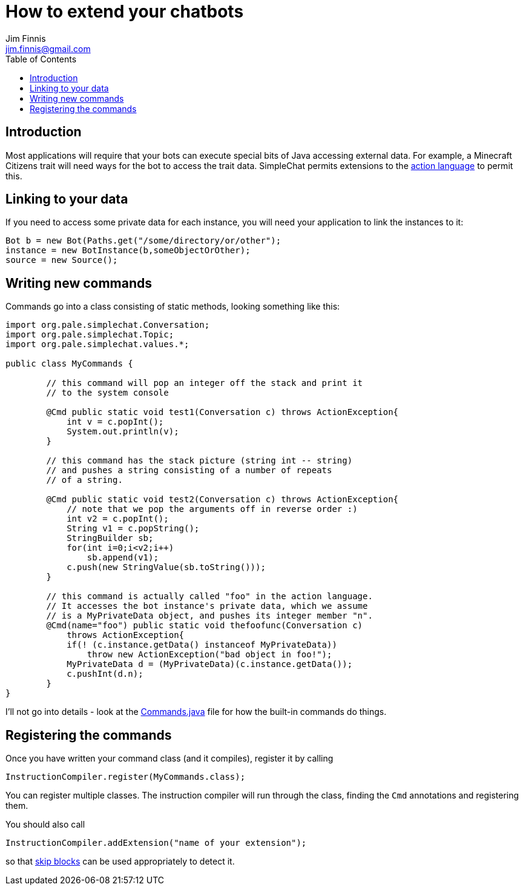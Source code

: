 = How to extend your chatbots
Jim Finnis <jim.finnis@gmail.com>
// settings
:toc:
:toc-placement!:

toc::[]

== Introduction
Most applications will require that your bots can execute special
bits of Java accessing external data. For example, a Minecraft
Citizens trait will need ways for the bot to access the trait
data.
SimpleChat permits extensions to the
link:ACTIONS.adoc[action language] to permit this.

== Linking to your data
If you need to access some private data for each instance,
you will need your application to link the instances to it:
[source,java]
----
Bot b = new Bot(Paths.get("/some/directory/or/other");
instance = new BotInstance(b,someObjectOrOther);
source = new Source();
----

== Writing new commands
Commands go into a class consisting of static methods, looking something
like this:
[source,java]
----
import org.pale.simplechat.Conversation;
import org.pale.simplechat.Topic;
import org.pale.simplechat.values.*;

public class MyCommands {

        // this command will pop an integer off the stack and print it
        // to the system console
        
        @Cmd public static void test1(Conversation c) throws ActionException{
            int v = c.popInt();
            System.out.println(v);
        }
        
        // this command has the stack picture (string int -- string)
        // and pushes a string consisting of a number of repeats
        // of a string.
        
        @Cmd public static void test2(Conversation c) throws ActionException{
            // note that we pop the arguments off in reverse order :)
            int v2 = c.popInt();
            String v1 = c.popString();
            StringBuilder sb;
            for(int i=0;i<v2;i++)
                sb.append(v1);
            c.push(new StringValue(sb.toString()));
        }
        
        // this command is actually called "foo" in the action language.
        // It accesses the bot instance's private data, which we assume
        // is a MyPrivateData object, and pushes its integer member "n".
        @Cmd(name="foo") public static void thefoofunc(Conversation c) 
            throws ActionException{
            if(! (c.instance.getData() instanceof MyPrivateData))
                throw new ActionException("bad object in foo!");
            MyPrivateData d = (MyPrivateData)(c.instance.getData());
            c.pushInt(d.n);
        }
}
----
I'll not go into details - look at the
link:src/org/pale/simplechat/actions/Commands.java[Commands.java] file
for how the built-in commands do things.

== Registering the commands
Once you have written your command class (and it compiles),
register it by calling
[source,java]
----
InstructionCompiler.register(MyCommands.class);
----
You can register multiple classes. The instruction compiler will
run through the class, finding the `Cmd` annotations and registering
them.


You should also call
[source,java]
----
InstructionCompiler.addExtension("name of your extension");
----
so that <<README.adoc#skip-blocks,skip blocks>> can be used appropriately to detect it.
